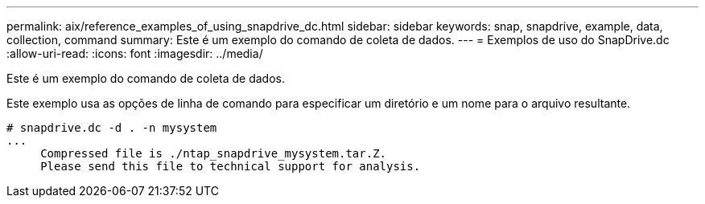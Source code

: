 ---
permalink: aix/reference_examples_of_using_snapdrive_dc.html 
sidebar: sidebar 
keywords: snap, snapdrive, example, data, collection, command 
summary: Este é um exemplo do comando de coleta de dados. 
---
= Exemplos de uso do SnapDrive.dc
:allow-uri-read: 
:icons: font
:imagesdir: ../media/


[role="lead"]
Este é um exemplo do comando de coleta de dados.

Este exemplo usa as opções de linha de comando para especificar um diretório e um nome para o arquivo resultante.

[listing]
----
# snapdrive.dc -d . -n mysystem
...
     Compressed file is ./ntap_snapdrive_mysystem.tar.Z.
     Please send this file to technical support for analysis.
----